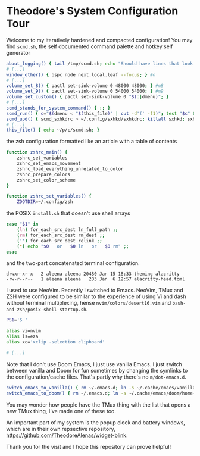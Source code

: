 * Theodore's System Configuration Tour

Welcome to my iteratively hardened and compacted configuration!
You may find ~scmd.sh~,
the self documented command palette and hotkey self generator

#+begin_src sh
about_logging() { tail /tmp/scmd.sh; echo "Should have lines that look like: func() { echo hi; } #>>hi"; }
# [...]
window_other() { bspc node next.local.leaf --focus; } #o
# [...]
volume_set_8() { pactl set-sink-volume 0 48000 48000; } #m8
volume_set_9() { pactl set-sink-volume 0 54000 54000; } #m9
volume_set_custom() { pactl set-sink-volume 0 "$(:|dmenu)"; }
# [...]
scmd_stands_for_system_command() { :; }
scmd_run() { c="$(dmenu < "$(this_file)" | cut -d'(' -f1)"; test "$c" && scmd_with_bar_status "$c"; } #x
scmd_upd() { scmd_sxhkdrc > ~/.config/sxhkd/sxhkdrc; killall sxhkd; sxhkd & } #S
# [...]
this_file() { echo ~/p/c/scmd.sh; }
#+end_src

the zsh configuration formatted like an article with a table of contents

#+begin_src sh
function zshrc_main() {
    zshrc_set_variables
    zshrc_set_emacs_movement
    zshrc_load_everything_unrelated_to_color
    zshrc_prepare_colors
    zshrc_set_color_scheme
}

function zshrc_set_variables() {
    ZDOTDIR=~/.config/zsh
#+end_src

the POSIX ~install.sh~ that doesn't use shell arrays

#+begin_src sh
case "$1" in
    (ln) for_each_src_dest ln_full_path ;;
    (rm) for_each_src_dest rm_dest ;;
    ('') for_each_src_dest relink ;;
    (*) echo "$0   or   $0 ln   or   $0 rm" ;;
esac
#+end_src

and the two-part concatenated terminal configuration.

#+begin_src
  drwxr-xr-x   2 aleena aleena 20480 Jan 15 18:33 theming-alacritty
  -rw-r--r--   1 aleena aleena   283 Jan  6 12:57 alacritty-head.toml
#+end_src

I used to use NeoVim. Recently I switched to Emacs.
NeoVim, TMux and ZSH were configured to be similar to the
experience of using Vi and dash without terminal multiplexing,
hense ~nvim/colors/desert16.vim~ and ~bash-and-zsh/posix-shell-startup.sh~.

#+begin_src sh
PS1='$ '

alias vi=nvim
alias ls=eza
alias xc='xclip -selection clipboard'

# [...]
#+end_src

Note that I don't use Doom Emacs, I just use vanilla Emacs.
I just switch between vanilla and Doom for fun sometimes
by changing the symlinks to the configuration/cache files.
That's partly why there's no ~m/dot-emacs.d~.

#+begin_src sh
switch_emacs_to_vanilla() { rm ~/.emacs.d; ln -s ~/.cache/emacs/vanilla/home-emacs-dot-d/ ~/.emacs.d; }
switch_emacs_to_doom() { rm ~/.emacs.d; ln -s ~/.cache/emacs/doom/home-emacs-dot-d/ ~/.emacs.d; }
#+end_src

You may wonder how people have the TMux thing
with the list that opens a new TMux thing,
I've made one of these too.

An important part of my system is
the popup clock and battery windows,
which are in their own repsective repository,
[[https://github.com/TheodoreAlenas/widget-blink]].

Thank you for the visit and I hope this repository
can prove helpful!
